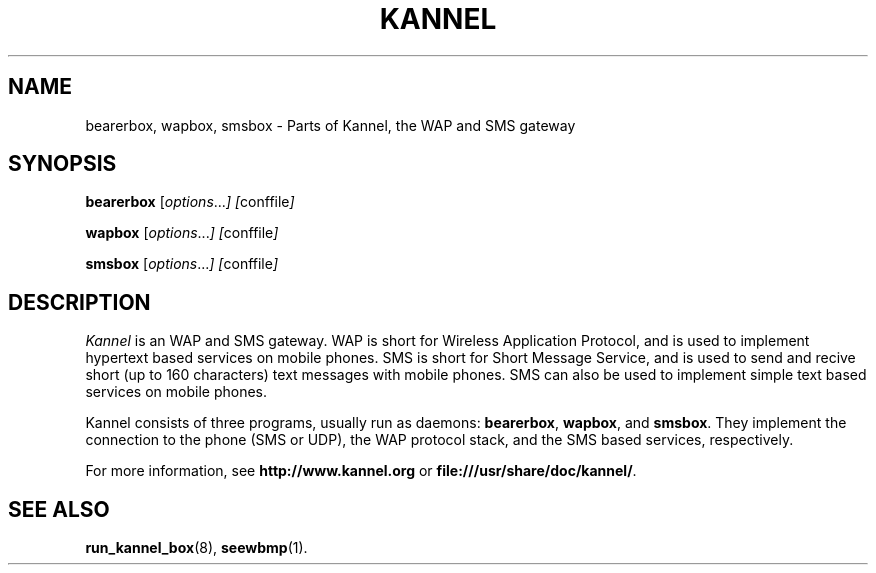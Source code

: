 .\" Hey, Emacs!  This is an -*- nroff -*- source file.
.TH KANNEL 8 "3rd October 2000" "Kannel Project" "Kannel Project"
.SH NAME
bearerbox,
wapbox,
smsbox \- Parts of Kannel, the WAP and SMS gateway
.SH SYNOPSIS
.B bearerbox
.IR "" [ options ... "] [" conffile ]
.PP
.B wapbox
.IR "" [ options ... "] [" conffile ]
.PP
.B smsbox
.IR "" [ options ... "] [" conffile ]
.SH DESCRIPTION
.I Kannel
is an WAP and SMS gateway.
WAP is short for Wireless Application Protocol,
and is used to implement hypertext based services on mobile phones.
SMS is short for Short Message Service,
and is used to send and recive short (up to 160 characters) text messages
with mobile phones.
SMS can also be used to implement simple text based services on mobile
phones.
.PP
Kannel consists of three programs, usually run as daemons:
.BR bearerbox ,
.BR wapbox ,
and
.BR smsbox .
They implement the connection to the phone (SMS or UDP),
the WAP protocol stack,
and the SMS based services, respectively.
.PP
For more information,
see 
.B http://www.kannel.org
or
.BR file:///usr/share/doc/kannel/ .
.SH "SEE ALSO"
.BR run_kannel_box (8),
.BR seewbmp (1).
